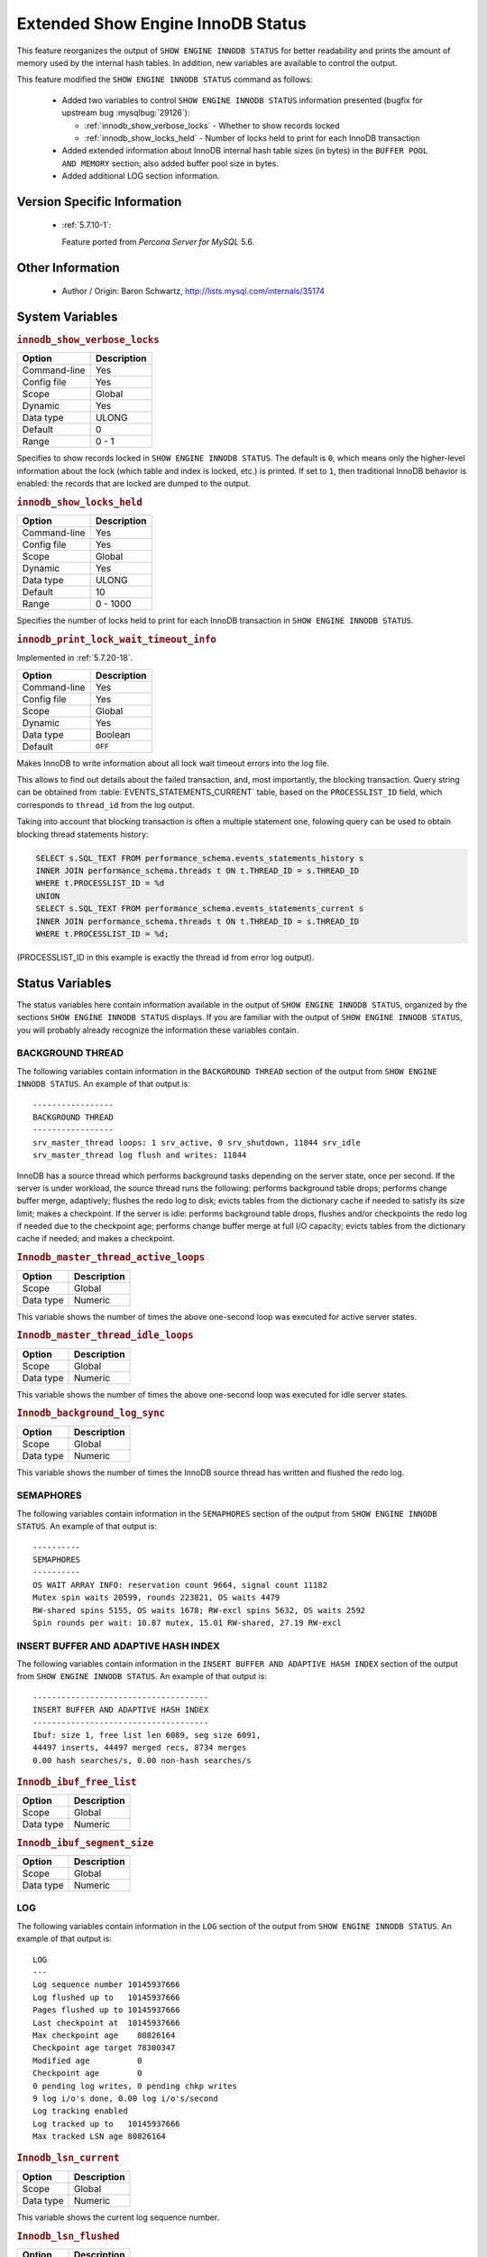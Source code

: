 .. _innodb_show_status:

====================================
Extended Show Engine InnoDB Status
====================================

This feature reorganizes the output of ``SHOW ENGINE INNODB STATUS`` for
better readability and prints the amount of memory used by the internal hash
tables. In addition, new variables are available to control the output.

This feature modified the ``SHOW ENGINE INNODB STATUS`` command as follows:

  * Added two variables to control ``SHOW ENGINE INNODB STATUS`` information
    presented (bugfix for upstream bug :mysqlbug:`29126`):

    * :ref:`innodb_show_verbose_locks` - Whether to show records locked

    * :ref:`innodb_show_locks_held` - Number of locks held to print for
      each InnoDB transaction

  * Added extended information about InnoDB internal hash table sizes (in
    bytes) in the ``BUFFER POOL AND MEMORY`` section; also added buffer pool
    size in bytes.

  * Added additional LOG section information.

Version Specific Information
============================

  * :ref:`5.7.10-1`:

    Feature ported from *Percona Server for MySQL* 5.6.


Other Information
=================

  * Author / Origin:
    Baron Schwartz, http://lists.mysql.com/internals/35174


System Variables
================

.. _innodb_show_verbose_locks:

.. rubric:: ``innodb_show_verbose_locks``

.. list-table::
   :header-rows: 1

   * - Option
     - Description
   * - Command-line
     - Yes
   * - Config file
     - Yes
   * - Scope
     - Global
   * - Dynamic
     - Yes
   * - Data type
     - ULONG
   * - Default
     - 0
   * - Range
     - 0 - 1

Specifies to show records locked in ``SHOW ENGINE INNODB STATUS``. The default
is ``0``, which means only the higher-level information about the lock (which
table and index is locked, etc.) is printed. If set to ``1``, then traditional
InnoDB behavior is enabled: the records that are locked are dumped to the
output.

.. _innodb_show_locks_held:

.. rubric:: ``innodb_show_locks_held``

.. list-table::
   :header-rows: 1

   * - Option
     - Description
   * - Command-line
     - Yes
   * - Config file
     - Yes
   * - Scope
     - Global
   * - Dynamic
     - Yes
   * - Data type
     - ULONG
   * - Default
     - 10
   * - Range
     - 0 - 1000

Specifies the number of locks held to print for each InnoDB transaction in
``SHOW ENGINE INNODB STATUS``.

.. _innodb_print_lock_wait_timeout_info:

.. rubric:: ``innodb_print_lock_wait_timeout_info``

Implemented in :ref:`5.7.20-18`.

.. list-table::
   :header-rows: 1

   * - Option
     - Description
   * - Command-line
     - Yes
   * - Config file
     - Yes
   * - Scope
     - Global
   * - Dynamic
     - Yes
   * - Data type
     - Boolean
   * - Default
     - ``OFF``

Makes InnoDB to write information about all lock wait timeout errors 
into the log file. 

This allows to find out details about the failed transaction, and, most 
importantly, the blocking transaction. Query string can be obtained from 
:table:`EVENTS_STATEMENTS_CURRENT` table, based on the 
``PROCESSLIST_ID`` field, which corresponds to ``thread_id`` from the log
output.

Taking into account that blocking transaction is often a multiple statement 
one, folowing query can be used to obtain blocking thread statements history:

.. code-block:: mysql

   SELECT s.SQL_TEXT FROM performance_schema.events_statements_history s
   INNER JOIN performance_schema.threads t ON t.THREAD_ID = s.THREAD_ID
   WHERE t.PROCESSLIST_ID = %d
   UNION
   SELECT s.SQL_TEXT FROM performance_schema.events_statements_current s
   INNER JOIN performance_schema.threads t ON t.THREAD_ID = s.THREAD_ID
   WHERE t.PROCESSLIST_ID = %d;

(PROCESSLIST_ID in this example is exactly the thread id from error log
output).


Status Variables
================

The status variables here contain information available in the output of ``SHOW
ENGINE INNODB STATUS``, organized by the sections ``SHOW ENGINE INNODB STATUS``
displays. If you are familiar with the output of ``SHOW ENGINE INNODB STATUS``,
you will probably already recognize the information these variables contain.


BACKGROUND THREAD
-----------------

The following variables contain information in the ``BACKGROUND THREAD``
section of the output from ``SHOW ENGINE INNODB STATUS``. An example of that
output is: ::

  -----------------
  BACKGROUND THREAD
  -----------------
  srv_master_thread loops: 1 srv_active, 0 srv_shutdown, 11844 srv_idle
  srv_master_thread log flush and writes: 11844

InnoDB has a source thread which performs background tasks depending on the
server state, once per second. If the server is under workload, the source
thread runs the following: performs background table drops; performs change
buffer merge, adaptively; flushes the redo log to disk; evicts tables from the
dictionary cache if needed to satisfy its size limit; makes a checkpoint. If
the server is idle: performs background table drops, flushes and/or checkpoints
the redo log if needed due to the checkpoint age; performs change buffer merge
at full I/O capacity; evicts tables from the dictionary cache if
needed; and makes a checkpoint.

.. _Innodb_master_thread_active_loops:

.. rubric:: ``Innodb_master_thread_active_loops``

.. list-table::
   :header-rows: 1

   * - Option
     - Description
   * - Scope
     - Global
   * - Data type
     - Numeric

This variable shows the number of times the above one-second loop was executed
for active server states.

.. _Innodb_master_thread_idle_loops:

.. rubric:: ``Innodb_master_thread_idle_loops``

.. list-table::
   :header-rows: 1

   * - Option
     - Description
   * - Scope
     - Global
   * - Data type
     - Numeric

This variable shows the number of times the above one-second loop was executed
for idle server states.

.. _Innodb_background_log_sync:

.. rubric:: ``Innodb_background_log_sync``

.. list-table::
   :header-rows: 1

   * - Option
     - Description
   * - Scope
     - Global
   * - Data type
     - Numeric

This variable shows the number of times the InnoDB source thread has written
and flushed the redo log.

SEMAPHORES
----------

The following variables contain information in the ``SEMAPHORES`` section of
the output from ``SHOW ENGINE INNODB STATUS``. An example of that output is: ::

  ----------
  SEMAPHORES
  ----------
  OS WAIT ARRAY INFO: reservation count 9664, signal count 11182
  Mutex spin waits 20599, rounds 223821, OS waits 4479
  RW-shared spins 5155, OS waits 1678; RW-excl spins 5632, OS waits 2592
  Spin rounds per wait: 10.87 mutex, 15.01 RW-shared, 27.19 RW-excl

INSERT BUFFER AND ADAPTIVE HASH INDEX
-------------------------------------

The following variables contain information in the ``INSERT BUFFER AND ADAPTIVE
HASH INDEX`` section of the output from ``SHOW ENGINE INNODB STATUS``. An
example of that output is: ::

  -------------------------------------
  INSERT BUFFER AND ADAPTIVE HASH INDEX
  -------------------------------------
  Ibuf: size 1, free list len 6089, seg size 6091,
  44497 inserts, 44497 merged recs, 8734 merges
  0.00 hash searches/s, 0.00 non-hash searches/s

.. _Innodb_ibuf_free_list:

.. rubric:: ``Innodb_ibuf_free_list``

.. list-table::
   :header-rows: 1

   * - Option
     - Description
   * - Scope
     - Global
   * - Data type
     - Numeric

.. _Innodb_ibuf_segment_size:

.. rubric:: ``Innodb_ibuf_segment_size``

.. list-table::
   :header-rows: 1

   * - Option
     - Description
   * - Scope
     - Global
   * - Data type
     - Numeric

LOG
---

The following variables contain information in the ``LOG`` section of the
output from ``SHOW ENGINE INNODB STATUS``. An example of that output is: ::

  LOG
  ---
  Log sequence number 10145937666
  Log flushed up to   10145937666
  Pages flushed up to 10145937666
  Last checkpoint at  10145937666
  Max checkpoint age    80826164
  Checkpoint age target 78300347
  Modified age          0
  Checkpoint age        0
  0 pending log writes, 0 pending chkp writes
  9 log i/o's done, 0.00 log i/o's/second
  Log tracking enabled
  Log tracked up to   10145937666
  Max tracked LSN age 80826164

.. _Innodb_lsn_current:

.. rubric:: ``Innodb_lsn_current``

.. list-table::
   :header-rows: 1

   * - Option
     - Description
   * - Scope
     - Global
   * - Data type
     - Numeric

This variable shows the current log sequence number.

.. _Innodb_lsn_flushed:

.. rubric:: ``Innodb_lsn_flushed``

.. list-table::
   :header-rows: 1

   * - Option
     - Description
   * - Scope
     - Global
   * - Data type
     - Numeric

This variable shows the current maximum LSN that has been written and flushed
to disk.

.. _Innodb_lsn_last_checkpoint:

.. rubric:: ``Innodb_lsn_last_checkpoint``

.. list-table::
   :header-rows: 1

   * - Option
     - Description
   * - Scope
     - Global
   * - Data type
     - Numeric

This variable shows the LSN of the latest completed checkpoint.

.. _Innodb_checkpoint_age:

.. rubric:: ``Innodb_checkpoint_age``

.. list-table::
   :header-rows: 1

   * - Option
     - Description
   * - Scope
     - Global
   * - Data type
     - Numeric

This variable shows the current InnoDB checkpoint age, i.e., the difference
between the current LSN and the LSN of the last completed checkpoint.

.. _Innodb_checkpoint_max_age:

.. rubric:: ``Innodb_checkpoint_max_age``

.. list-table::
   :header-rows: 1

   * - Option
     - Description
   * - Scope
     - Global
   * - Data type
     - Numeric

This variable shows the maximum allowed checkppoint age above which the redo
log is close to full and a checkpoint must happen before any further redo log
writes.

BUFFER POOL AND MEMORY
----------------------

The following variables contain information in the ``BUFFER POOL AND MEMORY``
section of the output from ``SHOW ENGINE INNODB STATUS``. An example of that
output is: ::

  ----------------------
  BUFFER POOL AND MEMORY
  ----------------------
  Total memory allocated 137363456; in additional pool allocated 0
  Total memory allocated by read views 88
  Internal hash tables (constant factor + variable factor)
      Adaptive hash index 2266736         (2213368 + 53368)
      Page hash           139112 (buffer pool 0 only)
      Dictionary cache    729463  (554768 + 174695)
      File system         824800  (812272 + 12528)
      Lock system         333248  (332872 + 376)
      Recovery system     0       (0 + 0)
  Dictionary memory allocated 174695
  Buffer pool size        8191
  Buffer pool size, bytes 134201344
  Free buffers            7481
  Database pages          707
  Old database pages      280
  Modified db pages       0
  Pending reads 0
  Pending writes: LRU 0, flush list 0 single page 0
  Pages made young 0, not young 0
  0.00 youngs/s, 0.00 non-youngs/s
  Pages read 707, created 0, written 1
  0.00 reads/s, 0.00 creates/s, 0.00 writes/s
  No buffer pool page gets since the last printout
  Pages read ahead 0.00/s, evicted without access 0.00/s, Random read ahead 0.00/s
  LRU len: 707, unzip_LRU len: 0

.. _Innodb_mem_adaptive_hash:

.. rubric:: ``Innodb_mem_adaptive_hash``

.. list-table::
   :header-rows: 1

   * - Option
     - Description
   * - Scope
     - Global
   * - Data type
     - Numeric

This variable shows the current size, in bytes, of the adaptive hash index.

.. _Innodb_mem_dictionary:

.. rubric:: ``Innodb_mem_dictionary``

.. list-table::
   :header-rows: 1

   * - Option
     - Description
   * - Scope
     - Global
   * - Data type
     - Numeric

This variable shows the current size, in bytes, of the InnoDB in-memory data
dictionary info.

.. _Innodb_mem_total:

.. rubric:: ``Innodb_mem_total``

.. list-table::
   :header-rows: 1

   * - Option
     - Description
   * - Scope
     - Global
   * - Data type
     - Numeric

This variable shows the total amount of memory, in bytes, InnoDB has
allocated in the process heap memory.

.. _Innodb_buffer_pool_pages_LRU_flushed:

.. rubric:: ``Innodb_buffer_pool_pages_LRU_flushed``

.. list-table::
   :header-rows: 1

   * - Option
     - Description
   * - Scope
     - Global
   * - Data type
     - Numeric

This variable shows the total number of buffer pool pages which have been
flushed from the LRU list, i.e., too old pages which had to be flushed in
order to make buffer pool room to read in new data pages.

.. _Innodb_buffer_pool_pages_made_not_young:

.. rubric:: ``Innodb_buffer_pool_pages_made_not_young``

.. list-table::
   :header-rows: 1

   * - Option
     - Description
   * - Scope
     - Global
   * - Data type
     - Numeric

This variable shows the number of times a buffer pool page was not marked as
accessed recently in the LRU list because of :ref:`innodb_old_blocks_time`
variable setting.

.. _Innodb_buffer_pool_pages_made_young:

.. rubric:: ``Innodb_buffer_pool_pages_made_young``

.. list-table::
   :header-rows: 1

   * - Option
     - Description
   * - Scope
     - Global
   * - Data type
     - Numeric

This variable shows the number of times a buffer pool page was moved to the
young end of the LRU list due to its access, to prevent its eviction from the
buffer pool.

.. _Innodb_buffer_pool_pages_old:

.. rubric:: ``Innodb_buffer_pool_pages_old``

.. list-table::
   :header-rows: 1

   * - Option
     - Description
   * - Scope
     - Global
   * - Data type
     - Numeric

This variable shows the total number of buffer pool pages which are considered
to be old according to the `Making the Buffer Pool Scan Resistant manual page
<https://dev.mysql.com/doc/refman/5.7/en/innodb-performance-midpoint_insertion.html>`_.


TRANSACTIONS
------------

The following variables contain information in the ``TRANSACTIONS`` section of
the output from ``SHOW INNODB STATUS``. An example of that output is: ::

  ------------
  TRANSACTIONS
  ------------
  Trx id counter F561FD
  Purge done for trx's n:o < F561EB undo n:o < 0
  History list length 19
  LIST OF TRANSACTIONS FOR EACH SESSION:
  ---TRANSACTION 0, not started, process no 993, OS thread id 140213152634640
  mysql thread id 15933, query id 32109 localhost root
  show innodb status
  ---TRANSACTION F561FC, ACTIVE 29 sec, process no 993, OS thread id 140213152769808 updating or deleting
  mysql tables in use 1, locked 1

.. _Innodb_max_trx_id:

.. rubric:: ``Innodb_max_trx_id``

.. list-table::
   :header-rows: 1

   * - Option
     - Description
   * - Scope
     - Global
   * - Data type
     - Numeric

This variable shows the next free transaction id number.

.. _Innodb_oldest_view_low_limit_trx_id:

.. rubric:: ``Innodb_oldest_view_low_limit_trx_id``

.. list-table::
   :header-rows: 1

   * - Option
     - Description
   * - Scope
     - Global
   * - Data type
     - Numeric

This variable shows the highest transaction id, above which the current oldest
open read view does not see any transaction changes. Zero if there is no open
view.

.. _Innodb_purge_trx_id:

.. rubric:: ``Innodb_purge_trx_id``

.. list-table::
   :header-rows: 1

   * - Option
     - Description
   * - Scope
     - Global
   * - Data type
     - Numeric

This variable shows the oldest transaction id whose records have not been
purged yet.

.. _Innodb_purge_undo_no:

.. rubric:: ``Innodb_purge_undo_no``

.. list-table::
   :header-rows: 1

   * - Option
     - Description
   * - Scope
     - Global
   * - Data type
     - Numeric

INFORMATION_SCHEMA Tables
=========================

The following table contains information about the oldest active transaction in
the system.

.. _XTRADB_READ_VIEW:

.. rubric:: ``INFORMATION_SCHEMA.XTRADB_READ_VIEW``

.. list-table::
      :header-rows: 1

      * - Column Name
        - Description
      * - 'READ_VIEW_LOW_LIMIT_TRX_NUMBER'
        - 'This is the highest transactions number at the time the view was created.'
      * - 'READ_VIEW_UPPER_LIMIT_TRX_ID'
        - 'This is the highest transactions ID at the time the view was created. This means that it should not see newer transactions with IDs bigger than or equal to that value.'
      * - 'READ_VIEW_LOW_LIMIT_TRX_ID'
        - 'This is the latest committed transaction ID at the time the oldest view was created. This means that it should see all transactions with IDs smaller than or equal to that value.'

The following table contains information about the memory usage for
InnoDB/XtraDB hash tables.

.. _XTRADB_READ_VIEW:

.. rubric:: ``INFORMATION_SCHEMA.XTRADB_INTERNAL_HASH_TABLES``

.. list-table::
      :header-rows: 1

      * - Column Name
        - Description
      * - 'INTERNAL_HASH_TABLE_NAME'
        - 'Hash table name'
      * - 'TOTAL_MEMORY'
        - 'Total amount of memory'
      * - 'CONSTANT_MEMORY'
        - 'Constant memory'
      * - 'VARIABLE_MEMORY'
        - 'Variable memory'

Other reading
=============

  * `SHOW INNODB STATUS walk through <http://www.mysqlperformanceblog.com/2006/07/17/show-innodb-status-walk-through/>`_

  * `Table locks in SHOW INNODB STATUS <http://www.mysqlperformanceblog.com/2010/06/08/table-locks-in-show-innodb-status/>`_
